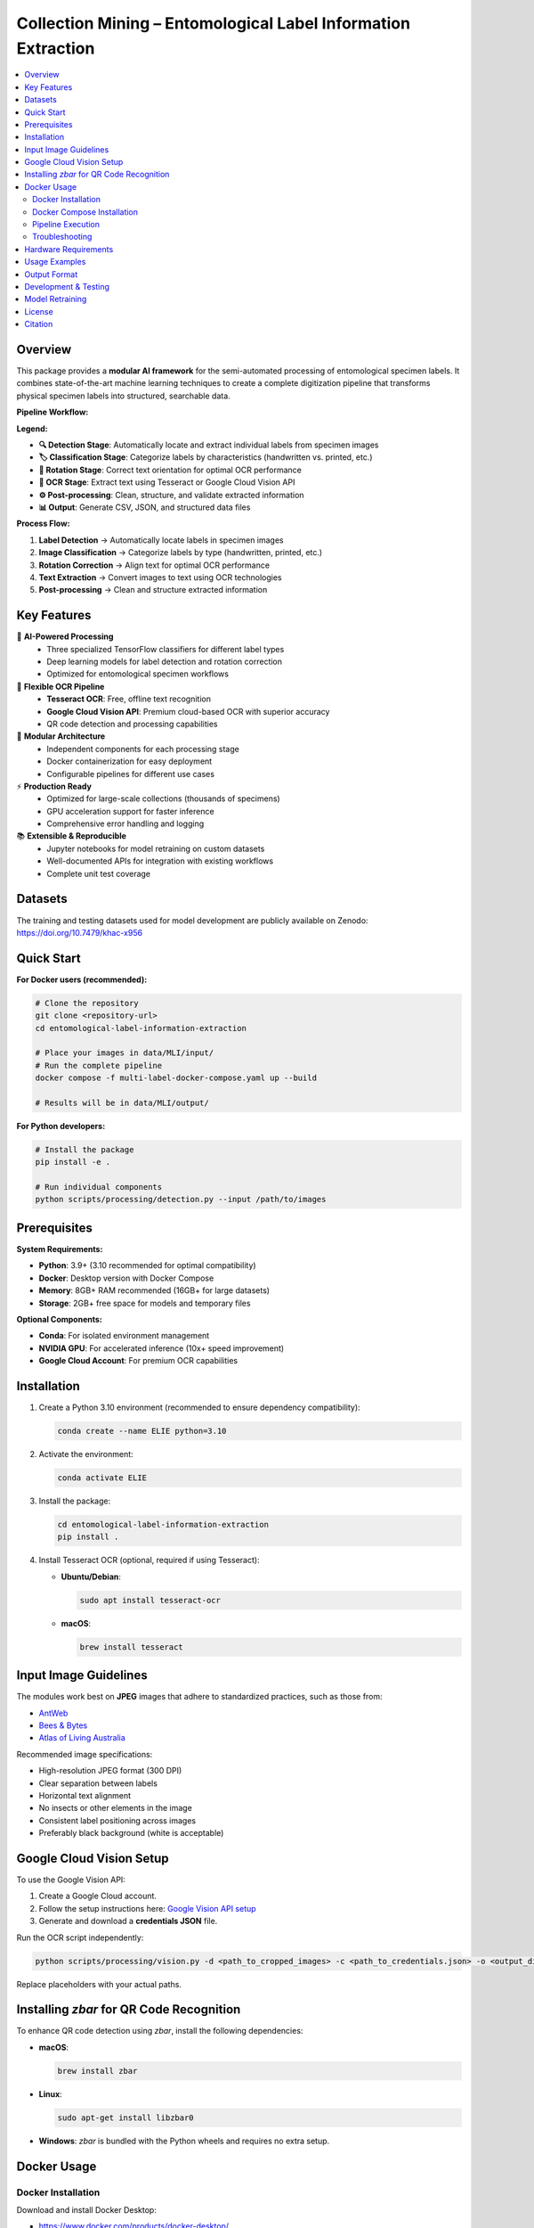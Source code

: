 ==============================================================
Collection Mining – Entomological Label Information Extraction
==============================================================

.. image:: https://img.shields.io/badge/python-3.9%2B-blue.svg
   :alt: Python Version
   :target: https://python.org

.. image:: https://img.shields.io/badge/license-GPL--3.0-green.svg
   :alt: License
   :target: LICENSE

.. contents::
   :local:
   :depth: 2

Overview
========

This package provides a **modular AI framework** for the semi-automated processing of entomological specimen labels. 
It combines state-of-the-art machine learning techniques to create a complete digitization pipeline that transforms 
physical specimen labels into structured, searchable data.

**Pipeline Workflow:**

.. image:: docs/images/pipeline_flowchart.png
   :alt: ELIE Pipeline Flowchart
   :align: center
   :width: 100%

**Legend:**

- **🔍 Detection Stage**: Automatically locate and extract individual labels from specimen images
- **🏷️ Classification Stage**: Categorize labels by characteristics (handwritten vs. printed, etc.)
- **🔄 Rotation Stage**: Correct text orientation for optimal OCR performance
- **📝 OCR Stage**: Extract text using Tesseract or Google Cloud Vision API
- **⚙️ Post-processing**: Clean, structure, and validate extracted information
- **📊 Output**: Generate CSV, JSON, and structured data files

**Process Flow:**

1. **Label Detection** → Automatically locate labels in specimen images
2. **Image Classification** → Categorize labels by type (handwritten, printed, etc.)
3. **Rotation Correction** → Align text for optimal OCR performance  
4. **Text Extraction** → Convert images to text using OCR technologies
5. **Post-processing** → Clean and structure extracted information

Key Features
============

🤖 **AI-Powered Processing**
  - Three specialized TensorFlow classifiers for different label types
  - Deep learning models for label detection and rotation correction
  - Optimized for entomological specimen workflows

📝 **Flexible OCR Pipeline**
  - **Tesseract OCR**: Free, offline text recognition
  - **Google Cloud Vision API**: Premium cloud-based OCR with superior accuracy
  - QR code detection and processing capabilities

🔧 **Modular Architecture**
  - Independent components for each processing stage
  - Docker containerization for easy deployment
  - Configurable pipelines for different use cases

⚡ **Production Ready**
  - Optimized for large-scale collections (thousands of specimens)
  - GPU acceleration support for faster inference
  - Comprehensive error handling and logging

📚 **Extensible & Reproducible**
  - Jupyter notebooks for model retraining on custom datasets
  - Well-documented APIs for integration with existing workflows
  - Complete unit test coverage

Datasets
========

The training and testing datasets used for model development are publicly available on Zenodo:  
`https://doi.org/10.7479/khac-x956 <https://doi.org/10.7479/khac-x956>`_

Quick Start
===========

**For Docker users (recommended):**

.. code-block:: console

   # Clone the repository
   git clone <repository-url>
   cd entomological-label-information-extraction
   
   # Place your images in data/MLI/input/
   # Run the complete pipeline
   docker compose -f multi-label-docker-compose.yaml up --build
   
   # Results will be in data/MLI/output/

**For Python developers:**

.. code-block:: console

   # Install the package
   pip install -e .
   
   # Run individual components
   python scripts/processing/detection.py --input /path/to/images

Prerequisites
=============

**System Requirements:**

- **Python**: 3.9+ (3.10 recommended for optimal compatibility)
- **Docker**: Desktop version with Docker Compose
- **Memory**: 8GB+ RAM recommended (16GB+ for large datasets)
- **Storage**: 2GB+ free space for models and temporary files

**Optional Components:**

- **Conda**: For isolated environment management
- **NVIDIA GPU**: For accelerated inference (10x+ speed improvement)
- **Google Cloud Account**: For premium OCR capabilities

Installation
============

1. Create a Python 3.10 environment (recommended to ensure dependency compatibility):

   .. code-block:: console

      conda create --name ELIE python=3.10

2. Activate the environment:

   .. code-block:: console

      conda activate ELIE

3. Install the package:

   .. code-block:: console

      cd entomological-label-information-extraction
      pip install .

4. Install Tesseract OCR (optional, required if using Tesseract):

   - **Ubuntu/Debian**:

     .. code-block:: console

        sudo apt install tesseract-ocr

   - **macOS**:

     .. code-block:: console

        brew install tesseract

Input Image Guidelines
======================

The modules work best on **JPEG** images that adhere to standardized practices, such as those from:

- `AntWeb <https://www.antweb.org/>`_
- `Bees & Bytes <https://www.zooniverse.org/projects/mfnberlin/bees-and-bytes>`_
- `Atlas of Living Australia <https://www.ala.org.au/>`_

Recommended image specifications:

- High-resolution JPEG format (300 DPI)
- Clear separation between labels
- Horizontal text alignment
- No insects or other elements in the image
- Consistent label positioning across images
- Preferably black background (white is acceptable)

Google Cloud Vision Setup
=========================

To use the Google Vision API:

1. Create a Google Cloud account.
2. Follow the setup instructions here:  
   `Google Vision API setup <https://cloud.google.com/vision/docs/setup>`_
3. Generate and download a **credentials JSON** file.

Run the OCR script independently:

.. code-block:: console

   python scripts/processing/vision.py -d <path_to_cropped_images> -c <path_to_credentials.json> -o <output_directory>

Replace placeholders with your actual paths.

Installing `zbar` for QR Code Recognition
=========================================

To enhance QR code detection using `zbar`, install the following dependencies:

- **macOS**:

  .. code-block:: console

     brew install zbar

- **Linux**:

  .. code-block:: console

     sudo apt-get install libzbar0

- **Windows**: `zbar` is bundled with the Python wheels and requires no extra setup.

Docker Usage
============

Docker Installation
-------------------

Download and install Docker Desktop:

- https://www.docker.com/products/docker-desktop/

Verify Docker is installed:

.. code-block:: console

   docker --version

Docker Compose Installation
---------------------------

(Optional) Install Docker Compose via conda:

.. code-block:: console

   conda install -c conda-forge docker-compose

Verify Docker Compose:

.. code-block:: console

   docker-compose --version

Pipeline Execution
------------------

This repository includes Dockerfiles and Docker Compose configurations.

**Available Compose Modes**:

- **Multi-label**: Full pipeline including label detection.
- **Single-label**: Pipeline without detection (e.g., cropped labels).

.. note::

   Example datasets for both pipelines are available in the ``data/`` folder.

**Run Multi-label Pipeline** (recommended):

.. code-block:: console

   docker compose -f multi-label-docker-compose.yaml up --build

This will:

1. Build all Docker images
2. Run detection, classification, OCR, and postprocessing

**Run Single-label Pipeline**:

.. code-block:: console

   docker compose -f single-label-docker-compose.yaml up --build

Final output will be saved in:

- ``data/MLI/`` for multi-label
- ``data/SLI/`` for single-label

To stop the pipeline at any time:

.. code-block:: console

   Ctrl+C

Troubleshooting
---------------

- **Docker must be running**: Ensure Docker Desktop is active.
- **Out-of-memory errors**: Increase memory allocation in Docker Desktop → Settings → Resources → Memory (8GB+ recommended).
- **Missing files**: Ensure images are placed in the correct ``data/`` subfolders.
- **Build changes**: Use ``--build`` when modifying Dockerfiles.
- **Missing libraries**: Ensure required dependencies (e.g., ``cv2``, ``libGL.so.1``) are installed.
- **Orphan containers**:

  .. code-block:: console

     docker compose -f multi-label-docker-compose.yaml down --remove-orphans

Hardware Requirements
=====================

- Recommended: **NVIDIA GPU** for fast inference
- CPU-only systems are supported but significantly slower
- To enable GPU support in Docker:

  1. Install the `NVIDIA Container Toolkit <https://docs.nvidia.com/datacenter/cloud-native/container-toolkit/install-guide.html>`_
  2. Run Docker with GPU support:

     .. code-block:: console

        docker compose --gpus all -f multi-label-docker-compose.yaml up --build

Usage Examples
==============

**Processing Individual Components:**

.. code-block:: python

   from label_processing.label_detection import PredictLabel
   from label_processing.tensorflow_classifier import class_prediction
   from label_processing.text_recognition import ImageProcessor, Tesseract
   
   # Label detection
   detector = PredictLabel(model_path, ["label"], image_path)
   predictions = detector.class_prediction(image_path)
   
   # Classification
   model = get_model(classifier_path)
   df = class_prediction(model, ["handwritten", "printed"], image_dir)
   
   # OCR processing
   processor = ImageProcessor.read_image(image_path)
   ocr = Tesseract(image=processor)
   text_result = ocr.image_to_string()

**Command Line Usage:**

.. code-block:: console

   # Run label detection
   python scripts/processing/detection.py \
     --input data/input/ \
     --output data/detection/ \
     --model models/label_detection_model.pth
   
   # Run classification
   python scripts/processing/classifiers.py \
     --input data/detection/ \
     --output data/classified/ \
     --model models/label_classifier_hp/
   
   # Run OCR with Tesseract
   python scripts/processing/tesseract.py \
     --input data/classified/ \
     --output data/ocr_results/

Output Format
=============

The pipeline generates structured output in multiple formats:

**CSV Files:**
  - ``detection_results.csv``: Bounding boxes and confidence scores
  - ``classification_results.csv``: Label types and predictions
  - ``ocr_results.csv``: Extracted text with confidence metrics

**JSON Files:**
  - ``processed_labels.json``: Complete structured data for each label
  - ``pipeline_metadata.json``: Processing parameters and statistics

**Example Output Structure:**

.. code-block:: json

   {
     "filename": "specimen_001.jpg",
     "labels": [
       {
         "bbox": [100, 150, 300, 250],
         "classification": "printed",
         "confidence": 0.95,
         "text": "Lepidoptera\nNoctuidae\nCollected: 1995-07-15",
         "qr_code": null,
         "processed_text": {
           "family": "Noctuidae",
           "order": "Lepidoptera",
           "collection_date": "1995-07-15"
         }
       }
     ]
   }

Development & Testing
====================

**Running Tests:**

.. code-block:: console

   # Run all tests
   python -m unittest discover unit_tests
   
   # Run with coverage
   pip install pytest pytest-cov
   pytest unit_tests/ --cov=. --cov-report=html
   
   # Run specific test modules
   python -m unittest unit_tests.label_processing_tests.test_detection

**Code Quality:**

.. code-block:: console

   # Install development dependencies
   pip install -e .[dev]
   
   # Run code formatting
   black .
   isort .
   
   # Run linting
   flake8 .
   mypy .
   
   # Set up pre-commit hooks
   pre-commit install

Model Retraining
===============

Customize the models for your specific datasets using the provided Jupyter notebooks:

**Available Training Notebooks:**

- ``training_notebooks/Label_Detection_Detecto_Training_Notebook.ipynb``
  - Retrain the label detection model on custom specimen images
  - Supports custom annotation formats and label types

- ``training_notebooks/Classifier_TensorFlow_Training_Notebook.ipynb``
  - Train classification models for different label characteristics
  - Includes data augmentation and transfer learning techniques

- ``training_notebooks/Label_Rotation_TensorFlow_Training_Notebook.ipynb``
  - Develop rotation correction models for your image types
  - Handles various rotation angles and image qualities

**Training Data Requirements:**

- **Detection**: Annotated images with bounding box coordinates
- **Classification**: Labeled image crops organized by category
- **Rotation**: Image pairs (original and corrected orientations)

License
=======

This project is licensed under the GPL-3.0 License - see the `LICENSE <LICENSE>`_ file for details.

Citation
========

If you use this software in your research, please cite the associated dataset:

.. code-block:: bibtex

   @dataset{entomological_labels_2024,
     title={Entomological Label Information Extraction Dataset},
     url={https://doi.org/10.7479/khac-x956},
     DOI={10.7479/khac-x956},
     publisher={Zenodo},
     year={2024}
   }
